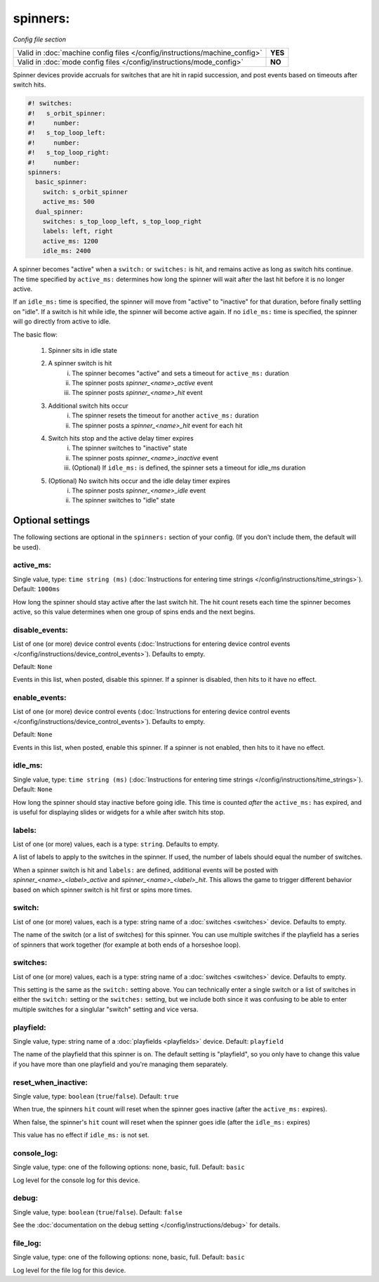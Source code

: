 spinners:
=============

*Config file section*

+----------------------------------------------------------------------------+---------+
| Valid in :doc:`machine config files </config/instructions/machine_config>` | **YES** |
+----------------------------------------------------------------------------+---------+
| Valid in :doc:`mode config files </config/instructions/mode_config>`       | **NO**  |
+----------------------------------------------------------------------------+---------+

.. overview

Spinner devices provide accruals for switches that are hit in rapid succession,
and post events based on timeouts after switch hits.

.. code-block:: mpf-config

   #! switches:
   #!   s_orbit_spinner:
   #!     number:
   #!   s_top_loop_left:
   #!     number:
   #!   s_top_loop_right:
   #!     number:
   spinners:
     basic_spinner:
       switch: s_orbit_spinner
       active_ms: 500
     dual_spinner:
       switches: s_top_loop_left, s_top_loop_right
       labels: left, right
       active_ms: 1200
       idle_ms: 2400

A spinner becomes "active" when a ``switch:`` or ``switches:`` is hit, and
remains active as long as switch hits continue. The time specified by
``active_ms:`` determines how long the spinner will wait after the last hit
before it is no longer active.

If an ``idle_ms:`` time is specified, the spinner will move from "active" to "inactive"
for that duration, before finally settling on "idle". If a switch is hit while
idle, the spinner will become active again. If no ``idle_ms:`` time is specified,
the spinner will go directly from active to idle.

The basic flow:

    1. Spinner sits in idle state
    2. A spinner switch is hit
        i. The spinner becomes "active" and sets a timeout for ``active_ms:`` duration
        ii. The spinner posts *spinner_<name>_active* event
        iii. The spinner posts *spinner_<name>_hit* event
    3. Additional switch hits occur
        i. The spinner resets the timeout for another ``active_ms:`` duration
        ii. The spinner posts a *spinner_<name>_hit* event for each hit
    4. Switch hits stop and the active delay timer expires
        i. The spinner switches to "inactive" state
        ii. The spinner posts *spinner_<name>_inactive* event
        iii. (Optional) If ``idle_ms:`` is defined, the spinner sets a timeout for idle_ms duration
    5. (Optional) No switch hits occur and the idle delay timer expires
        i. The spinner posts *spinner_<name>_idle* event
        ii. The spinner switches to "idle" state

.. config


Optional settings
-----------------

The following sections are optional in the ``spinners:`` section of your config. (If you don't include them, the default will be used).


active_ms:
~~~~~~~~~~
Single value, type: ``time string (ms)`` (:doc:`Instructions for entering time strings </config/instructions/time_strings>`). Default: ``1000ms``

How long the spinner should stay active after the last switch hit. The hit count
resets each time the spinner becomes active, so this value determines when one group
of spins ends and the next begins.

disable_events:
~~~~~~~~~~~~~~~
List of one (or more) device control events (:doc:`Instructions for entering device control events </config/instructions/device_control_events>`). Defaults to empty.

Default: ``None``

Events in this list, when posted, disable this spinner. If a spinner is
disabled, then hits to it have no effect.

enable_events:
~~~~~~~~~~~~~~
List of one (or more) device control events (:doc:`Instructions for entering device control events </config/instructions/device_control_events>`). Defaults to empty.

Default: ``None``

Events in this list, when posted, enable this spinner. If a spinner is
not enabled, then hits to it have no effect.


idle_ms:
~~~~~~~~
Single value, type: ``time string (ms)`` (:doc:`Instructions for entering time strings </config/instructions/time_strings>`). Default: ``None``

How long the spinner should stay inactive before going idle. This time is counted
*after* the ``active_ms:`` has expired, and is useful for displaying slides or
widgets for a while after switch hits stop.

labels:
~~~~~~~
List of one (or more) values, each is a type: ``string``. Defaults to empty.

A list of labels to apply to the switches in the spinner. If used, the
number of labels should equal the number of switches.

When a spinner switch is hit and ``labels:`` are defined, additional events will
be posted with *spinner_<name>_<label>_active* and *spinner_<name>_<label>_hit*.
This allows the game to trigger different behavior based on which spinner switch
is hit first or spins more times.

switch:
~~~~~~~
List of one (or more) values, each is a type: string name of a :doc:`switches <switches>` device. Defaults to empty.

The name of the switch (or a list of switches) for this spinner. You can
use multiple switches if the playfield has a series of spinners that work
together (for example at both ends of a horseshoe loop).

switches:
~~~~~~~~~
List of one (or more) values, each is a type: string name of a :doc:`switches <switches>` device. Defaults to empty.

This setting is the same as the ``switch:`` setting above. You can technically
enter a single switch or a list of switches in either the ``switch:`` setting
or the ``switches:`` setting, but we include both since it was confusing to
be able to enter multiple switches for a singlular "switch" setting and vice
versa.

playfield:
~~~~~~~~~~
Single value, type: string name of a :doc:`playfields <playfields>` device. Default: ``playfield``

The name of the playfield that this spinner is on. The default setting is "playfield", so you only have to
change this value if you have more than one playfield and you're managing them separately.

reset_when_inactive:
~~~~~~~~~~~~~~~~~~~~
Single value, type: ``boolean`` (``true``/``false``). Default: ``true``

When true, the spinners ``hit`` count will reset when the spinner goes inactive
(after the ``active_ms:`` expires).

When false, the spinner's ``hit`` count will reset when the spinner goes idle
(after the ``idle_ms:`` expires)

This value has no effect if ``idle_ms:`` is not set.

console_log:
~~~~~~~~~~~~
Single value, type: one of the following options: none, basic, full. Default: ``basic``

Log level for the console log for this device.

debug:
~~~~~~
Single value, type: ``boolean`` (``true``/``false``). Default: ``false``

See the :doc:`documentation on the debug setting </config/instructions/debug>`
for details.

file_log:
~~~~~~~~~
Single value, type: one of the following options: none, basic, full. Default: ``basic``

Log level for the file log for this device.
